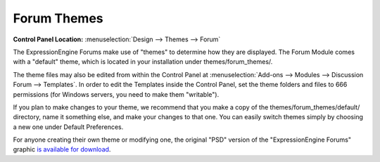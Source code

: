 Forum Themes
============

.. rst-class:: cp-path

**Control Panel Location:** :menuselection:`Design --> Themes --> Forum`

The ExpressionEngine Forums make use of "themes" to determine how they
are displayed. The Forum Module comes with a "default" theme, which is
located in your installation under themes/forum_themes/.

The theme files may also be edited from within the Control Panel at
:menuselection:`Add-ons --> Modules --> Discussion Forum --> Templates`.
In order to edit the Templates inside the Control Panel, set the theme
folders and files to 666 permissions (for Windows servers, you need to
make them "writable").

If you plan to make changes to your theme, we recommend that you make a
copy of the themes/forum_themes/default/ directory, name it something
else, and make your changes to that one. You can easily switch
themes simply by choosing a new one under Default Preferences.

For anyone creating their own theme or modifying one, the original "PSD"
version of the "ExpressionEngine Forums" graphic `is available for
download <https://ellislab.com/asset/file/forum_logo_psd.zip>`_.
